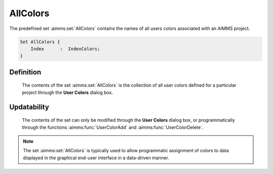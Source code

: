 .. aimms:set:: AllColors

.. _AllColors:

AllColors
=========

The predefined set :aimms:set:`AllColors` contains the names of all users colors
associated with an AIMMS project.

.. code-block:: aimms

        Set AllColors {
            Index      :  IndexColors;
        }

Definition
----------

    The contents of the set :aimms:set:`AllColors` is the collection of all user
    colors defined for a particular project through the **User Colors**
    dialog box.

Updatability
------------

    The contents of the set can only be modified through the **User Colors**
    dialog box, or programmatically through the functions :aimms:func:`UserColorAdd` and
    :aimms:func:`UserColorDelete`.

.. note::

    The set :aimms:set:`AllColors` is typically used to allow programmatic assignment
    of colors to data displayed in the graphical end-user interface in a
    data-driven manner.

.. seealso::

    The use of user colors is explained in full detail in Section 11.4 of
    the `User's Guide <https://documentation.aimms.com/_downloads/AIMMS_user.pdf>`__.
